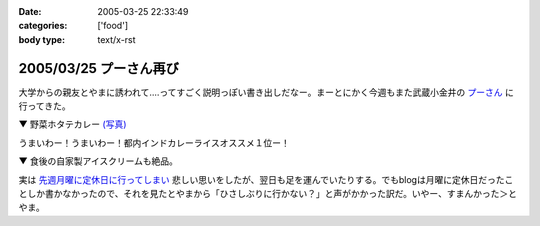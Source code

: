 :date: 2005-03-25 22:33:49
:categories: ['food']
:body type: text/x-rst

=======================
2005/03/25 プーさん再び
=======================

大学からの親友とやまに誘われて‥‥ってすごく説明っぽい書き出しだなー。まーとにかく今週もまた武蔵小金井の `プーさん`_ に行ってきた。

▼ 野菜ホタテカレー `(写真)`_

|野菜カレー|

うまいわー！うまいわー！都内インドカレーライスオススメ１位ー！

▼ 食後の自家製アイスクリームも絶品。

|アイスクリーム|

実は `先週月曜に定休日に行ってしまい`_ 悲しい思いをしたが、翌日も足を運んでいたりする。でもblogは月曜に定休日だったことしか書かなかったので、それを見たとやまから「ひさしぶりに行かない？」と声がかかった訳だ。いやー、すまんかった＞とやま。

.. _`プーさん`: http://gourmet.yahoo.co.jp/gourmet/restaurant/Kanto/Tokyo/guide/0203/WV-TOKYO-7RBDS001.html

.. _`(写真)`: http://www.freia.jp/taka/photo/foods/pooh

.. |野菜カレー| image:: http://www.freia.jp/taka/photo/foods/pooh/PICT0001.JPG?size=thumb

.. |アイスクリーム| image:: http://www.freia.jp/taka/photo/foods/pooh/PICT0011.JPG?size=thumb

.. _`先週月曜に定休日に行ってしまい`: http://www.freia.jp/taka/blog/160



.. :extend type: text/plain
.. :extend:

